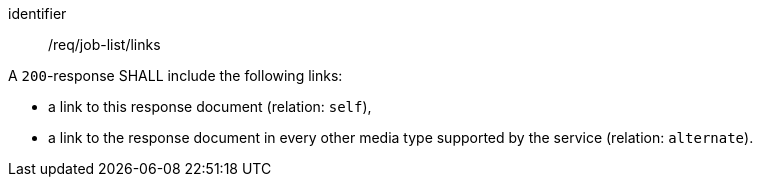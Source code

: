[[req_job-list_links]]
[requirement]
====
[%metadata]
identifier:: /req/job-list/links
[.component,class=part]
--
A `200`-response SHALL include the following links:

* a link to this response document (relation: `self`),
* a link to the response document in every other media type supported by the service (relation: `alternate`).
--
====
